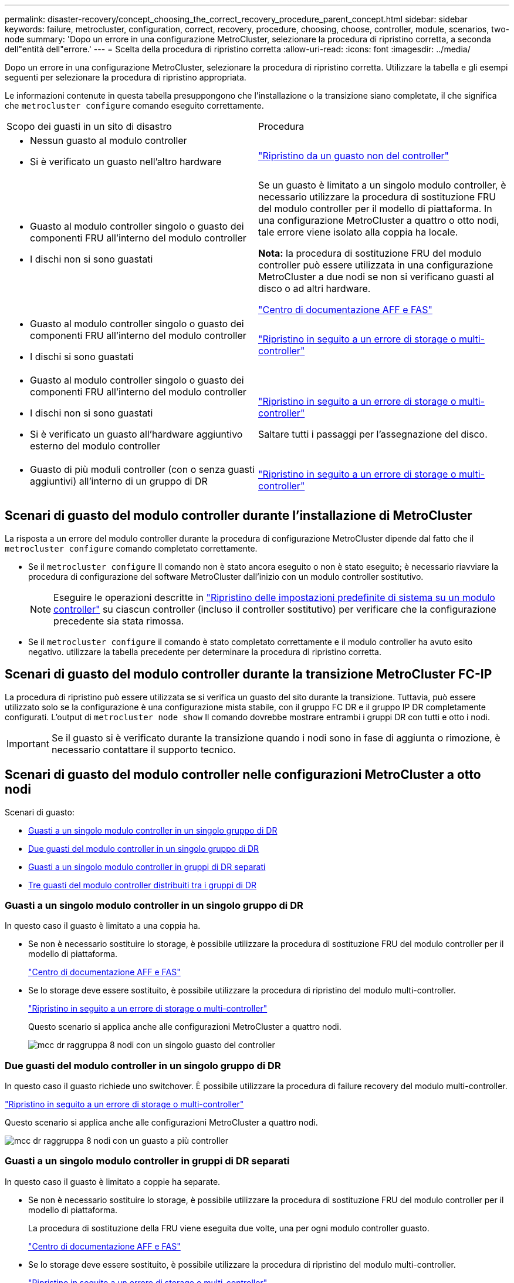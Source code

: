 ---
permalink: disaster-recovery/concept_choosing_the_correct_recovery_procedure_parent_concept.html 
sidebar: sidebar 
keywords: failure, metrocluster, configuration, correct, recovery, procedure, choosing, choose, controller, module, scenarios, two-node 
summary: 'Dopo un errore in una configurazione MetroCluster, selezionare la procedura di ripristino corretta, a seconda dell"entità dell"errore.' 
---
= Scelta della procedura di ripristino corretta
:allow-uri-read: 
:icons: font
:imagesdir: ../media/


[role="lead"]
Dopo un errore in una configurazione MetroCluster, selezionare la procedura di ripristino corretta. Utilizzare la tabella e gli esempi seguenti per selezionare la procedura di ripristino appropriata.

Le informazioni contenute in questa tabella presuppongono che l'installazione o la transizione siano completate, il che significa che `metrocluster configure` comando eseguito correttamente.

|===


| Scopo dei guasti in un sito di disastro | Procedura 


 a| 
* Nessun guasto al modulo controller
* Si è verificato un guasto nell'altro hardware

 a| 
link:task_recover_from_a_non_controller_failure_mcc_dr.html["Ripristino da un guasto non del controller"]



 a| 
* Guasto al modulo controller singolo o guasto dei componenti FRU all'interno del modulo controller
* I dischi non si sono guastati

 a| 
Se un guasto è limitato a un singolo modulo controller, è necessario utilizzare la procedura di sostituzione FRU del modulo controller per il modello di piattaforma. In una configurazione MetroCluster a quattro o otto nodi, tale errore viene isolato alla coppia ha locale.

*Nota:* la procedura di sostituzione FRU del modulo controller può essere utilizzata in una configurazione MetroCluster a due nodi se non si verificano guasti al disco o ad altri hardware.

https://docs.netapp.com/platstor/index.jsp["Centro di documentazione AFF e FAS"]



 a| 
* Guasto al modulo controller singolo o guasto dei componenti FRU all'interno del modulo controller
* I dischi si sono guastati

 a| 
link:task_recover_from_a_multi_controller_and_or_storage_failure.html["Ripristino in seguito a un errore di storage o multi-controller"]



 a| 
* Guasto al modulo controller singolo o guasto dei componenti FRU all'interno del modulo controller
* I dischi non si sono guastati
* Si è verificato un guasto all'hardware aggiuntivo esterno del modulo controller

 a| 
link:task_recover_from_a_multi_controller_and_or_storage_failure.html["Ripristino in seguito a un errore di storage o multi-controller"]

Saltare tutti i passaggi per l'assegnazione del disco.



 a| 
* Guasto di più moduli controller (con o senza guasti aggiuntivi) all'interno di un gruppo di DR

 a| 
link:task_recover_from_a_multi_controller_and_or_storage_failure.html["Ripristino in seguito a un errore di storage o multi-controller"]

|===


== Scenari di guasto del modulo controller durante l'installazione di MetroCluster

La risposta a un errore del modulo controller durante la procedura di configurazione MetroCluster dipende dal fatto che il `metrocluster configure` comando completato correttamente.

* Se il `metrocluster configure` Il comando non è stato ancora eseguito o non è stato eseguito; è necessario riavviare la procedura di configurazione del software MetroCluster dall'inizio con un modulo controller sostitutivo.
+

NOTE: Eseguire le operazioni descritte in link:https://docs.netapp.com/us-en/ontap-metrocluster/install-ip/task_sw_config_restore_defaults.html["Ripristino delle impostazioni predefinite di sistema su un modulo controller"] su ciascun controller (incluso il controller sostitutivo) per verificare che la configurazione precedente sia stata rimossa.

* Se il `metrocluster configure` il comando è stato completato correttamente e il modulo controller ha avuto esito negativo. utilizzare la tabella precedente per determinare la procedura di ripristino corretta.




== Scenari di guasto del modulo controller durante la transizione MetroCluster FC-IP

La procedura di ripristino può essere utilizzata se si verifica un guasto del sito durante la transizione. Tuttavia, può essere utilizzato solo se la configurazione è una configurazione mista stabile, con il gruppo FC DR e il gruppo IP DR completamente configurati. L'output di `metrocluster node show` Il comando dovrebbe mostrare entrambi i gruppi DR con tutti e otto i nodi.


IMPORTANT: Se il guasto si è verificato durante la transizione quando i nodi sono in fase di aggiunta o rimozione, è necessario contattare il supporto tecnico.



== Scenari di guasto del modulo controller nelle configurazioni MetroCluster a otto nodi

Scenari di guasto:

* <<Guasti a un singolo modulo controller in un singolo gruppo di DR>>
* <<Due guasti del modulo controller in un singolo gruppo di DR>>
* <<Guasti a un singolo modulo controller in gruppi di DR separati>>
* <<Tre guasti del modulo controller distribuiti tra i gruppi di DR>>




=== Guasti a un singolo modulo controller in un singolo gruppo di DR

In questo caso il guasto è limitato a una coppia ha.

* Se non è necessario sostituire lo storage, è possibile utilizzare la procedura di sostituzione FRU del modulo controller per il modello di piattaforma.
+
https://docs.netapp.com/platstor/index.jsp["Centro di documentazione AFF e FAS"^]

* Se lo storage deve essere sostituito, è possibile utilizzare la procedura di ripristino del modulo multi-controller.
+
link:task_recover_from_a_multi_controller_and_or_storage_failure.html["Ripristino in seguito a un errore di storage o multi-controller"]

+
Questo scenario si applica anche alle configurazioni MetroCluster a quattro nodi.

+
image::../media/mcc_dr_groups_8_node_with_a_single_controller_failure.gif[mcc dr raggruppa 8 nodi con un singolo guasto del controller]





=== Due guasti del modulo controller in un singolo gruppo di DR

In questo caso il guasto richiede uno switchover. È possibile utilizzare la procedura di failure recovery del modulo multi-controller.

link:task_recover_from_a_multi_controller_and_or_storage_failure.html["Ripristino in seguito a un errore di storage o multi-controller"]

Questo scenario si applica anche alle configurazioni MetroCluster a quattro nodi.

image::../media/mcc_dr_groups_8_node_with_a_multi_controller_failure.gif[mcc dr raggruppa 8 nodi con un guasto a più controller]



=== Guasti a un singolo modulo controller in gruppi di DR separati

In questo caso il guasto è limitato a coppie ha separate.

* Se non è necessario sostituire lo storage, è possibile utilizzare la procedura di sostituzione FRU del modulo controller per il modello di piattaforma.
+
La procedura di sostituzione della FRU viene eseguita due volte, una per ogni modulo controller guasto.

+
https://docs.netapp.com/platstor/index.jsp["Centro di documentazione AFF e FAS"^]

* Se lo storage deve essere sostituito, è possibile utilizzare la procedura di ripristino del modulo multi-controller.
+
link:task_recover_from_a_multi_controller_and_or_storage_failure.html["Ripristino in seguito a un errore di storage o multi-controller"]



image::../media/mcc_dr_groups_8_node_with_two_single_controller_failures.gif[mcc dr raggruppa 8 nodi con due guasti a singolo controller]



=== Tre guasti del modulo controller distribuiti tra i gruppi di DR

In questo caso il guasto richiede uno switchover. È possibile utilizzare la procedura di failure recovery del modulo multi-controller per il gruppo DR uno.

link:task_recover_from_a_multi_controller_and_or_storage_failure.html["Ripristino in seguito a un errore di storage o multi-controller"]

È possibile utilizzare la procedura di sostituzione FRU del modulo controller specifico della piattaforma per DR Gruppo due.

https://docs.netapp.com/platstor/index.jsp["Centro di documentazione AFF e FAS"^]

image::../media/mcc_dr_groups_8_node_with_a_3_controller_failure.gif[mcc dr raggruppa 8 nodi con un guasto a 3 controller]



== Scenari di guasto del modulo controller nelle configurazioni MetroCluster a due nodi

La procedura utilizzata dipende dall'entità del guasto.

* Se non è necessario sostituire lo storage, è possibile utilizzare la procedura di sostituzione FRU del modulo controller per il modello di piattaforma.
+
https://docs.netapp.com/platstor/index.jsp["Centro di documentazione AFF e FAS"^]

* Se lo storage deve essere sostituito, è possibile utilizzare la procedura di ripristino del modulo multi-controller.
+
link:task_recover_from_a_multi_controller_and_or_storage_failure.html["Ripristino in seguito a un errore di storage o multi-controller"]



image::../media/mcc_dr_groups_2_node_with_a_single_controller_failure.gif[mcc dr raggruppa 2 nodi con un singolo guasto del controller]
